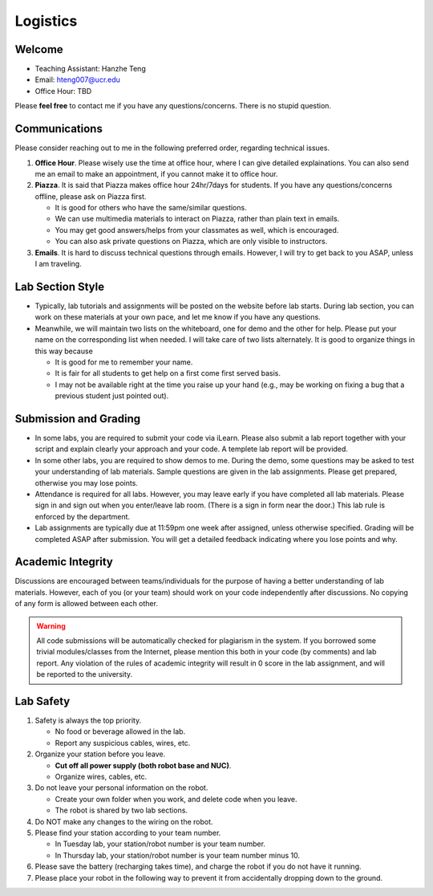 Logistics
=========

Welcome
-------

- Teaching Assistant: Hanzhe Teng
- Email: hteng007@ucr.edu
- Office Hour: TBD

Please **feel free** to contact me if you have any questions/concerns. There is no stupid question.


Communications
--------------

Please consider reaching out to me in the following preferred order, regarding technical issues.

1. **Office Hour**. Please wisely use the time at office hour, where
   I can give detailed explainations. 
   You can also send me an email to make an appointment, if you cannot make it to office hour.

2. **Piazza**. It is said that Piazza makes office hour 24hr/7days for students.
   If you have any questions/concerns offline, please ask on Piazza first.

   + It is good for others who have the same/similar questions. 

   + We can use multimedia materials to interact on Piazza, rather than plain text in emails.

   + You may get good answers/helps from your classmates as well, which is encouraged.
   
   + You can also ask private questions on Piazza, which are only visible to instructors.

3. **Emails**. It is hard to discuss technical questions through emails.
   However, I will try to get back to you ASAP, unless I am traveling. 


Lab Section Style
-----------------

- Typically, lab tutorials and assignments will be posted on the website before lab starts.
  During lab section, you can work on these materials at your own pace, 
  and let me know if you have any questions. 

- Meanwhile, we will maintain two lists on the whiteboard, one for demo and the other for help.
  Please put your name on the corresponding list when needed. 
  I will take care of two lists alternately.
  It is good to organize things in this way because

  + It is good for me to remember your name.

  + It is fair for all students to get help on a first come first served basis.

  + I may not be available right at the time you raise up your hand 
    (e.g., may be working on fixing a bug that a previous student just pointed out).


Submission and Grading
----------------------

- In some labs, you are required to submit your code via iLearn. 
  Please also submit a lab report together with your script 
  and explain clearly your approach and your code. 
  A templete lab report will be provided.

- In some other labs, you are required to show demos to me. 
  During the demo, some questions may be asked to test your understanding
  of lab materials. Sample questions are given in the lab assignments.
  Please get prepared, otherwise you may lose points.

- Attendance is required for all labs. However, 
  you may leave early if you have completed all lab materials.
  Please sign in and sign out when you enter/leave lab room.
  (There is a sign in form near the door.) 
  This lab rule is enforced by the department.

- Lab assignments are typically due at 11:59pm one week after assigned, unless otherwise specified.
  Grading will be completed ASAP after submission. 
  You will get a detailed feedback indicating where you lose points and why.


Academic Integrity
------------------

Discussions are encouraged between teams/individuals for the purpose of 
having a better understanding of lab materials. However, each of you (or your team)
should work on your code independently after discussions. 
No copying of any form is allowed between each other. 

.. warning::

  All code submissions will be automatically checked for plagiarism in the system.
  If you borrowed some trivial modules/classes from the Internet,
  please mention this both in your code (by comments) and lab report.
  Any violation of the rules of academic integrity will result in 0 score in the lab assignment,
  and will be reported to the university.

Lab Safety
----------

#. Safety is always the top priority.

   - No food or beverage allowed in the lab.
   - Report any suspicious cables, wires, etc.

#. Organize your station before you leave.

   - **Cut off all power supply (both robot base and NUC)**.
   - Organize wires, cables, etc.

#. Do not leave your personal information on the robot.

   - Create your own folder when you work, and delete code when you leave.
   - The robot is shared by two lab sections.

#. Do NOT make any changes to the wiring on the robot.

#. Please find your station according to your team number. 

   - In Tuesday lab, your station/robot number is your team number.
   - In Thursday lab, your station/robot number is your team number minus 10.

#. Please save the battery (recharging takes time), 
   and charge the robot if you do not have it running.

#. Please place your robot in the following way to prevent it 
   from accidentally dropping down to the ground.

.. image:: pics/safety.jpg
    :width: 60%
    :align: center



